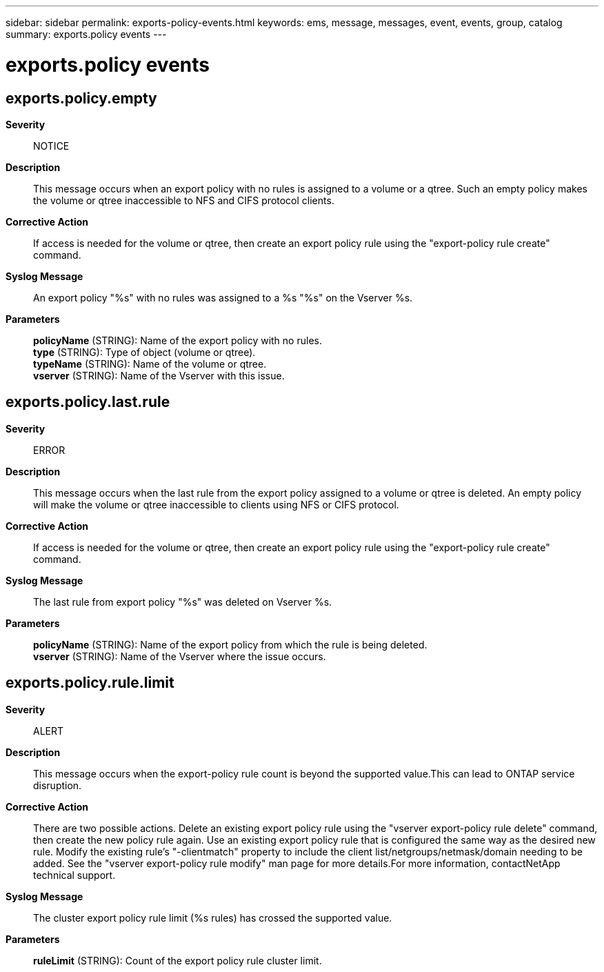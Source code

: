 ---
sidebar: sidebar
permalink: exports-policy-events.html
keywords: ems, message, messages, event, events, group, catalog
summary: exports.policy events
---

= exports.policy events
:toc: macro
:toclevels: 1
:hardbreaks:
:nofooter:
:icons: font
:linkattrs:
:imagesdir: ./media/

== exports.policy.empty
*Severity*::
NOTICE
*Description*::
This message occurs when an export policy with no rules is assigned to a volume or a qtree. Such an empty policy makes the volume or qtree inaccessible to NFS and CIFS protocol clients.
*Corrective Action*::
If access is needed for the volume or qtree, then create an export policy rule using the "export-policy rule create" command.
*Syslog Message*::
An export policy "%s" with no rules was assigned to a %s "%s" on the Vserver %s.
*Parameters*::
*policyName* (STRING): Name of the export policy with no rules.
*type* (STRING): Type of object (volume or qtree).
*typeName* (STRING): Name of the volume or qtree.
*vserver* (STRING): Name of the Vserver with this issue.

== exports.policy.last.rule
*Severity*::
ERROR
*Description*::
This message occurs when the last rule from the export policy assigned to a volume or qtree is deleted. An empty policy will make the volume or qtree inaccessible to clients using NFS or CIFS protocol.
*Corrective Action*::
If access is needed for the volume or qtree, then create an export policy rule using the "export-policy rule create" command.
*Syslog Message*::
The last rule from export policy "%s" was deleted on Vserver %s.
*Parameters*::
*policyName* (STRING): Name of the export policy from which the rule is being deleted.
*vserver* (STRING): Name of the Vserver where the issue occurs.

== exports.policy.rule.limit
*Severity*::
ALERT
*Description*::
This message occurs when the export-policy rule count is beyond the supported value.This can lead to ONTAP service disruption.
*Corrective Action*::
There are two possible actions. Delete an existing export policy rule using the "vserver export-policy rule delete" command, then create the new policy rule again. Use an existing export policy rule that is configured the same way as the desired new rule. Modify the existing rule's "-clientmatch" property to include the client list/netgroups/netmask/domain needing to be added. See the "vserver export-policy rule modify" man page for more details.For more information, contactNetApp technical support.
*Syslog Message*::
The cluster export policy rule limit (%s rules) has crossed the supported value.
*Parameters*::
*ruleLimit* (STRING): Count of the export policy rule cluster limit.
